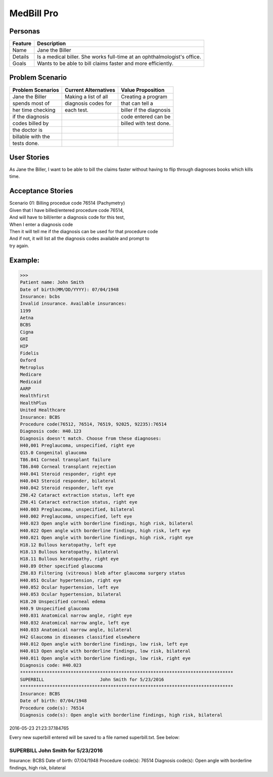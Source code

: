 ===========
MedBill Pro 
===========

++++++++
Personas
++++++++

=======     ============================================================
Feature                             Description
=======     ============================================================
Name        Jane the Biller
Details     Is a medical biller.  She works full-time at an
            ophthalmologist's office.
Goals       Wants to be able to bill claims faster and more efficiently.
=======     ============================================================

++++++++++++++++
Problem Scenario
++++++++++++++++

=================     ====================     =======================
Problem Scenarios     Current Alternatives     Value Proposition
=================     ====================     =======================
Jane the Biller       Making a list of all     Creating a program
spends most of        diagnosis codes for      that can tell a
her time checking     each test.               biller if the diagnosis
if the diagnosis                               code entered can be
codes billed by                                billed with test done.
the doctor is
billable with the
tests done.
=================     ====================     =======================

++++++++++++
User Stories
++++++++++++

As Jane the Biller, I want to be able to bill the claims faster without having
to flip through diagnoses books which kills time.

++++++++++++++++++
Acceptance Stories
++++++++++++++++++

| Scenario 01: Billing procedue code 76514 (Pachymetry)
| Given that I have billed/entered procedure code 76514,
| And will have to bill/enter a diagnosis code for this test,
| When I enter a diagnosis code
| Then it will tell me if the diagnosis can be used for that procedure code
| And if not, it will list all the diagnosis codes available and prompt to
| try again.

++++++++
Example:
++++++++

.. code:: console

>>> 
Patient name: John Smith
Date of birth(MM/DD/YYYY): 07/04/1948
Insurance: bcbs
Invalid insurance. Available insurances:
1199
Aetna
BCBS
Cigna
GHI
HIP
Fidelis
Oxford
Metroplus
Medicare
Medicaid
AARP
Healthfirst
HealthPlus
United Healthcare
Insurance: BCBS
Procedure code(76512, 76514, 76519, 92025, 92235):76514
Diagnosis code: H40.123
Diagnosis doesn't match. Choose from these diagnoses:
H40,001 Preglaucoma, unspecified, right eye
Q15.0 Congenital glaucoma
T86.841 Corneal transplant failure
T86.840 Corneal transplant rejection
H40.041 Steroid responder, right eye
H40.043 Steroid responder, bilateral
H40.042 Steroid responder, left eye
Z98.42 Cataract extraction status, left eye
Z98.41 Cataract extraction status, right eye
H40.003 Preglaucoma, unspecified, bilateral
H40.002 Preglaucoma, unspecified, left eye
H40.023 Open angle with borderline findings, high risk, bilateral
H40.022 Open angle with borderline findings, high risk, left eye
H40.021 Open angle with borderline findings, high risk, right eye
H18.12 Bullous keratopathy, left eye
H18.13 Bullous keratopathy, bilateral
H18.11 Bullous keratopathy, right eye
H40.89 Other specified glaucoma
Z98.83 Filtering (vitreous) bleb after glaucoma surgery status
H40.051 Ocular hypertension, right eye
H40.052 Ocular hypertension, left eye
H40.053 Ocular hypertension, bilateral
H18.20 Unspecified corneal edema
H40.9 Unspecified glaucoma
H40.031 Anatomical narrow angle, right eye
H40.032 Anatomical narrow angle, left eye
H40.033 Anatomical narrow angle, bilateral
H42 Glaucoma in diseases classified elsewhere
H40.012 Open angle with borderline findings, low risk, left eye
H40.013 Open angle with borderline findings, low risk, bilateral
H40.011 Open angle with borderline findings, low risk, right eye
Diagnosis code: H40.023
********************************************************************************
SUPERBILL                     John Smith for 5/23/2016
********************************************************************************
Insurance: BCBS
Date of birth: 07/04/1948
Procedure code(s): 76514
Diagnosis code(s): Open angle with borderline findings, high risk, bilateral

2016-05-23 21:23:37.184765

Every new superbill entered will be saved to a file named superbill.txt.  See
below:

.. code: console

********************************************************************************
SUPERBILL                     John Smith for 5/23/2016
********************************************************************************
Insurance: BCBS
Date of birth: 07/04/1948
Procedure code(s): 76514
Diagnosis code(s): Open angle with borderline findings, high risk, bilateral
